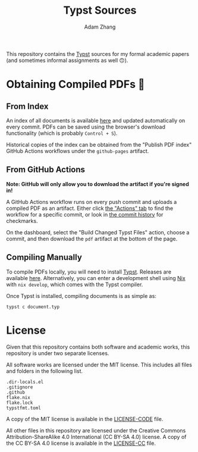 #+title: Typst Sources
#+author: Adam Zhang

[[https://creativecommons.org/licenses/by-sa/4.0/][https://mirrors.creativecommons.org/presskit/buttons/88x31/svg/by-sa.svg]]

This repository contains the [[https://typst.app][Typst]] sources for my formal academic papers (and sometimes informal assignments as well 🙃).

* Obtaining Compiled PDFs 📄
** From Index
An index of all documents is available [[https://adam-zhang-lcps.github.io/papers/][here]] and updated automatically on every commit. PDFs can be saved using the browser's download functionality (which is probably =Control + S=).

Historical copies of the index can be obtained from the "Publish PDF index" GitHub Actions workflows under the =github-pages= artifact.

** From GitHub Actions
*Note: GitHub will only allow you to download the artifact if you're signed in!*

A GitHub Actions workflow runs on every push commit and uploads a compiled PDF as an artifact. Either click [[https://github.com/adam-zhang-lcps/papers/actions][the "Actions" tab]] to find the workflow for a specific commit, or look in [[https://github.com/adam-zhang-lcps/papers/commits/main][the commit history]] for checkmarks.

On the dashboard, select the "Build Changed Typst Files" action, choose a commit, and then download the =pdf= artifact at the bottom of the page.

[[file:docs/actions.png]]
 
 
 
 
 
 
 
 
 
 
 
 
 
 
 
 
 
 
 
 
 
 
 
 
 
 
 
 
 
 
 
 
[[file:docs/download.png]]
 
 
 
 
 
 
 
 
 
 
 
 
 
 
 
 
 
 
 
 
 
 
 
 
 
 
 
 
 
 
 
 

** Compiling Manually
To compile PDFs locally, you will need to install [[https://typst.app][Typst]]. Releases are available [[https://github.com/typst/typst/releases][here]]. Alternatively, you can enter a development shell using [[https://nixos.org][Nix]] with ~nix develop~, which comes with the Typst compiler.

Once Typst is installed, compiling documents is as simple as:
#+begin_src shell
typst c document.typ
#+end_src

* License
Given that this repository contains both software and academic works, this repository is under two separate licenses.

All software works are licensed under the MIT license. This includes all files and folders in the following list.
#+begin_example
.dir-locals.el
.gitignore
.github
flake.nix
flake.lock
typstfmt.toml
#+end_example

A copy of the MIT license is available in the [[./LICENSE-CODE][LICENSE-CODE]] file.

All other files in this repository are licensed under the Creative Commons Attribution-ShareAlike 4.0 International (CC BY-SA 4.0) license. A copy of the CC BY-SA 4.0 license is available in the [[./LICENSE-CC][LICENSE-CC]] file.
